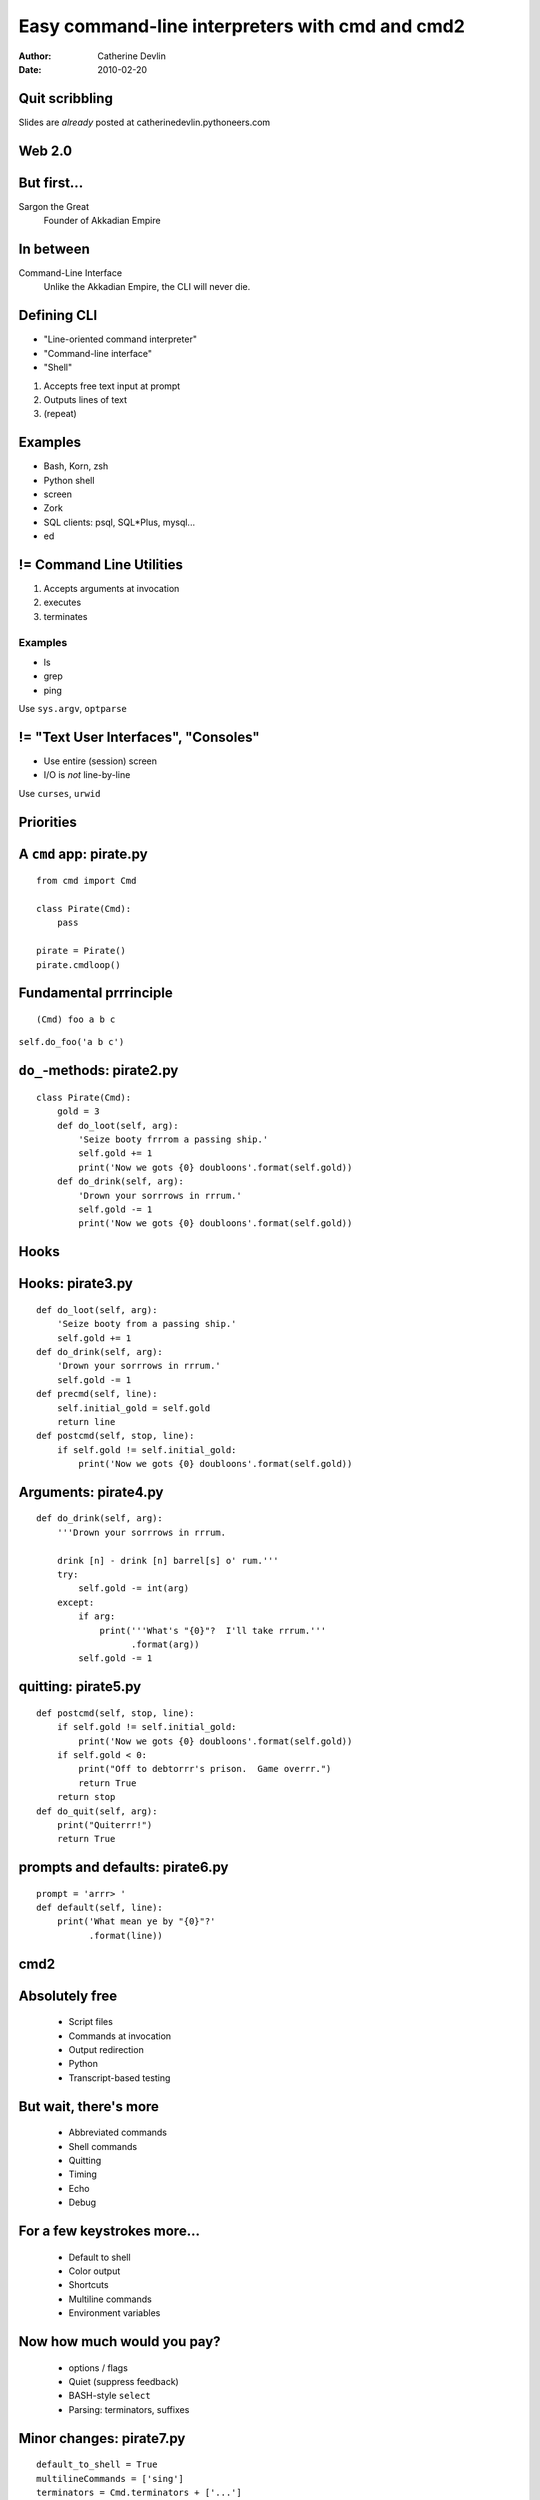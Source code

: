================================================
Easy command-line interpreters with cmd and cmd2
================================================

:author:  Catherine Devlin
:date:    2010-02-20

Quit scribbling
===============

Slides are *already* posted at
catherinedevlin.pythoneers.com

Web 2.0
=======

.. image:: web-2-0-logos.gif
   :height: 300px
   
But first...
============

.. image:: sargon.jpg
   :height: 300px

.. image:: akkad.png
   :height: 300px
   
Sargon the Great
  Founder of Akkadian Empire
  
.. twenty-third century BC

In between
==========

.. image:: apple.jpg
   :height: 300px
 
Command-Line Interface
  Unlike the Akkadian Empire, 
  the CLI will never die.

Defining CLI
============
  
- "Line-oriented command interpreter"
- "Command-line interface"
- "Shell"

1. Accepts free text input at prompt
2. Outputs lines of text
3. (repeat)

Examples
========

* Bash, Korn, zsh
* Python shell
* screen
* Zork
* SQL clients: psql, SQL*\Plus, mysql...
* ed

.. ``ed`` proves that CLI is sometimes the wrong answer.

!= Command Line Utilities
=========================

1. Accepts arguments at invocation
2. executes
3. terminates

Examples
--------
* ls
* grep
* ping

Use ``sys.argv``, ``optparse``

!= "Text User Interfaces", "Consoles"
=====================================

* Use entire (session) screen
* I/O is *not* line-by-line

.. image:: urwid.png
   :height: 300px
   
Use ``curses``, ``urwid``

Priorities
==========

.. image:: strategy.png
   :height: 300px
   
A ``cmd`` app: pirate.py
========================

::

   from cmd import Cmd
   
   class Pirate(Cmd):
       pass
   
   pirate = Pirate()
   pirate.cmdloop()

.. Nothing here... but history and help

.. ctrl-r for bash-style history

Fundamental prrrinciple
=======================

.. class:: huge

   ::
     
     (Cmd) foo a b c  
   
   ``self.do_foo('a b c')``

``do_``-methods: pirate2.py
===========================

::

   class Pirate(Cmd):
       gold = 3
       def do_loot(self, arg):
           'Seize booty frrrom a passing ship.'
           self.gold += 1
           print('Now we gots {0} doubloons'.format(self.gold))
       def do_drink(self, arg):
           'Drown your sorrrows in rrrum.'
           self.gold -= 1
           print('Now we gots {0} doubloons'.format(self.gold))

.. do_methods; more help           

Hooks
=====

.. image:: hook.jpeg
   :height: 300px

Hooks: pirate3.py
=================

::

    def do_loot(self, arg):
        'Seize booty from a passing ship.'
        self.gold += 1
    def do_drink(self, arg):
        'Drown your sorrrows in rrrum.'        
        self.gold -= 1
    def precmd(self, line):
        self.initial_gold = self.gold
        return line
    def postcmd(self, stop, line):   
        if self.gold != self.initial_gold:
            print('Now we gots {0} doubloons'.format(self.gold))
           
Arguments: pirate4.py
=====================

::

        def do_drink(self, arg):
            '''Drown your sorrrows in rrrum.
            
            drink [n] - drink [n] barrel[s] o' rum.'''  
            try:
                self.gold -= int(arg)
            except:
                if arg:
                    print('''What's "{0}"?  I'll take rrrum.'''
                          .format(arg))
                self.gold -= 1            
        
quitting: pirate5.py
====================

::

    def postcmd(self, stop, line):   
        if self.gold != self.initial_gold:
            print('Now we gots {0} doubloons'.format(self.gold))
        if self.gold < 0:
            print("Off to debtorrr's prison.  Game overrr.")
            return True
        return stop
    def do_quit(self, arg):
        print("Quiterrr!")
        return True    

prompts and defaults: pirate6.py
================================

::

    prompt = 'arrr> '
    def default(self, line):
        print('What mean ye by "{0}"?'
              .format(line))
                      
cmd2
====

.. image:: schematic.png
   :height: 300px

Absolutely free
===============

    * Script files
    * Commands at invocation
    * Output redirection    
    * Python
    * Transcript-based testing

But wait, there's more
======================

    * Abbreviated commands
    * Shell commands
    * Quitting
    * Timing
    * Echo
    * Debug
    
For a few keystrokes more...
============================

    * Default to shell
    * Color output
    * Shortcuts
    * Multiline commands
    * Environment variables
    
Now how much would you pay?
===========================

    * options / flags
    * Quiet (suppress feedback) 
    * BASH-style ``select``
    * Parsing: terminators, suffixes

Minor changes: pirate7.py
=========================    

::

    default_to_shell = True
    multilineCommands = ['sing']
    terminators = Cmd.terminators + ['...']
    def do_sing(self, arg):
        print(self.colorize(arg, 'blue'))
        
Options: pirate8.py
===================

::

    @options([make_option('--ho', type='int', help="How often to chant 'ho'", default=2),
              make_option('-c', '--commas', action="store_true", help="Interspers commas")])
    def do_yo(self, arg, opts):
        chant = ['yo'] + ['ho'] * opts.ho
        if opts.commas:
            separator = ', '
        else:
            separator = ' '
        chant = separator.join(chant)
        print('{0} and a bottle of {1}'.format(chant, arg))
        